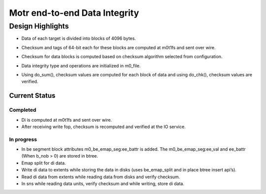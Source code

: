 ===============================
Motr end-to-end Data Integrity
===============================

*******************
Design Highlights
*******************

- Data of each target is divided into blocks of 4096 bytes.

- Checksum and tags of 64-bit each for these blocks are computed at m0t1fs and sent over wire.

- Checksum for data blocks is computed based on checksum algorithm selected from configuration.

- Data integrity type and operations are initialized in m0_file.

- Using do_sum(), checksum values are computed for each block of data and using do_chk(), checksum values are verified.


  .. image:: Images/Write.PNG


  .. image:: Images/Read.PNG
  
  
  .. image:: Images/SNS.PNG
  
Current Status
===============

Completed
----------

- Di is computed at m0t1fs and sent over wire.

- After receiving write fop, checksum is recomputed and verified at the IO service.

In progress
------------

- In be segment block attributes m0_be_emap_seg:ee_battr is added. The m0_be_emap_seg:ee_val and ee_battr (When b_nob > 0) are stored in btree.

- Emap split for di data.

- Write di data to extents while storing the data in disks (uses be_emap_split and in place btree insert api’s).

- Read di data from extents while reading data from disks and verify checksum.

- In sns while reading data units, verify checksum and while writing, store di data.
